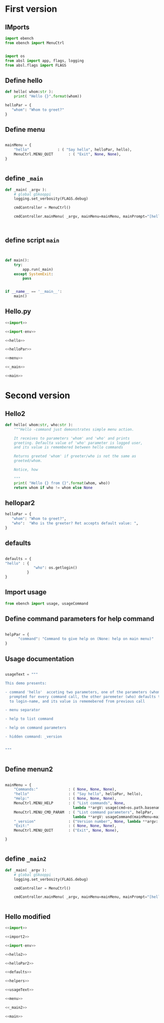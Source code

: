 
* First version

** IMports
   :PROPERTIES:
   :header-args:bash: :dir  examples/hello
   :END:


 #+name: import
 #+BEGIN_SRC python :eval no-export :results output :noweb no :session *Python*
 import ebench
 from ebench import MenuCtrl


 #+END_SRC

 #+name: import-env
 #+BEGIN_SRC python :eval no-export :results output :noweb no :session *Python*
 import os
 from absl import app, flags, logging
 from absl.flags import FLAGS
 #+END_SRC


** Define hello

 #+name: hello
 #+BEGIN_SRC python :eval no-export :results output :noweb no :session *Python*
 def hello( whom:str ):
     print( "Hello {}".format(whom))
 #+END_SRC


 #+name: helloPar
 #+BEGIN_SRC python :eval no-export :results output :noweb no :session *Python*
 helloPar = {
    "whom": "Whom to greet?"
 }
 #+END_SRC


** Define menu

 #+name: menu
 #+BEGIN_SRC python :eval no-export :results output :noweb no :session *Python*

     mainMenu = {
         "hello"             : ( "Say hello", helloPar, hello),
         MenuCtrl.MENU_QUIT       : ( "Exit", None, None),
     }


 #+END_SRC


** define =_main=

 #+name: _main
 #+BEGIN_SRC python :eval no-export :results output :noweb no :session *Python* :noweb yes
 def _main( _argv ):
     # global gSkooppi
     logging.set_verbosity(FLAGS.debug)

     cmdController = MenuCtrl()

     cmdController.mainMenu( _argv, mainMenu=mainMenu, mainPrompt="[hello, q=quit]")

    

 #+END_SRC

 #+RESULTS: _main


** define script ~main~

 #+name: main
 #+BEGIN_SRC python :eval no-export :results output :noweb no :session *Python*


 def main():
     try:
         app.run(_main)
     except SystemExit:
         pass
    
    
 if __name__ == '__main__':
     main()

 #+END_SRC


** Hello.py


 #+BEGIN_SRC python :eval no-export :results output :noweb no :session *Python* :tangle examples/hello/hello.py :noweb yes :shebang "#!/usr/bin/env python3"
 <<import>>

 <<import-env>>

 <<hello>>

 <<helloPar>>

 <<menu>>

 <<_main>>

 <<main>>

 #+END_SRC





* Second version

** Hello2


 #+name: hello2
 #+BEGIN_SRC python :eval no-export :results output :noweb no :session *Python*
   def hello( whom:str, who:str ):
       """Hello -command just demonstrates simple menu action.

       It receives to parameters 'whom' and 'who' and prints
       greeting. Defaulta value of 'who' parameter is logged user,
       and its value is remembered between hello commands

       Returns greeted 'whom' if greeter/who is not the same as
       greeted/whom.

       Notice, how

       """
       print( "Hello {} from {}".format(whom, who))
       return whom if who != whom else None
 #+END_SRC


** hellopar2

 #+name: helloPar2
 #+BEGIN_SRC python :eval no-export :results output :noweb no :session *Python*
 helloPar = {
    "whom": "Whom to greet?",
    "who":  "Who is the greeter? Ret accepts default value: ",
 }
 #+END_SRC


** defaults

#+name: defaults
#+BEGIN_SRC python :eval no-export :results output :noweb no :session *Python*

defaults = {
"hello" : {
             "who": os.getlogin()
          }
}

#+END_SRC


** Import usage

 #+name: import2
 #+BEGIN_SRC python :eval no-export :results output :noweb no :session *Python*
 from ebench import usage, usageCommand
 #+END_SRC

** Define command parameters for help command

#+name:helpers
#+BEGIN_SRC python :eval no-export :results output :noweb no :session *Python*

  helpPar = {
        "command": "Command to give help on (None: help on main menu)"
  }

#+END_SRC


** Usage documentation

#+name:usageText
#+BEGIN_SRC python :eval no-export :results output :noweb no :session *Python*

usageText = """

This demo presents:

- command 'hello'  acceting two parameters, one of the parameters (whom) is
  prompted for every command call, the other paremeter (who) defaults to 
  to login-name, and its value is rememebered from previous call

- menu separator

- help to list command

- help on command parameters

- hidden command: _version


"""


#+END_SRC


** Define menun2

 #+name: menu
 #+BEGIN_SRC python :eval no-export :results output :noweb no :session *Python*

     mainMenu = {
         "Commands:"              : ( None, None, None),
         "hello"                  : ( "Say hello", helloPar, hello),
         "Help:"                  : ( None, None, None),
         MenuCtrl.MENU_HELP       : ( "List commands", None,
                                    lambda **argV: usage(cmd=os.path.basename(__file__), mainMenu=mainMenu, synopsis="Demo hello v2", usageText=usageText )),
         MenuCtrl.MENU_CMD_PARAM  : ( "List command parameters", helpPar,
                                    lambda **argV: usageCommand(mainMenu=mainMenu, **argV)),
         "_version"               : ("Version number", None, lambda **argv: print( ebench.version())),
         "Exit:"                  : ( None, None, None),
         MenuCtrl.MENU_QUIT       : ("Exit", None, None),

     }


 #+END_SRC


** define =_main2=

 #+name: _main2
 #+BEGIN_SRC python :eval no-export :results output :noweb no :session *Python* :noweb yes
 def _main( _argv ):
     # global gSkooppi
     logging.set_verbosity(FLAGS.debug)

     cmdController = MenuCtrl()

     cmdController.mainMenu( _argv, mainMenu=mainMenu, mainPrompt="[hello, q=quit]", defaults=defaults)
    

 #+END_SRC

 #+RESULTS: _main




** Hello modified

 #+BEGIN_SRC python :eval no-export :results output :noweb no :session *Python* :tangle examples/hello/hello2.py :noweb yes :shebang "#!/usr/bin/env python3"
 <<import>>

 <<import2>>

 <<import-env>>

 <<hello2>>

 <<helloPar2>>

 <<defaults>>

 <<helpers>>

 <<usageText>>

 <<menu>>

 <<_main2>>

 <<main>>

 #+END_SRC



* Fin                                                              :noexport:

** Emacs variables

   #+RESULTS:

   # Local Variables:
   # org-confirm-babel-evaluate: nil
   # End:
   #
   # Muuta 
   # eval: (cdlatex-mode)
   #
   # Local ebib:
   # org-ref-default-bibliography: "./HELLO.bib"
   # org-ref-bibliography-notes: "./HELLO-notes.org"
   # org-ref-pdf-directory: "./pdf/"
   # org-ref-notes-directory: "."
   # bibtex-completion-notes-path: "./HELLO-notes.org"
   # ebib-preload-bib-files: ("./HELLO.bib")
   # ebib-notes-file: ("./HELLO-notes.org")
   # reftex-default-bibliography: ("./HELLO.bib")



